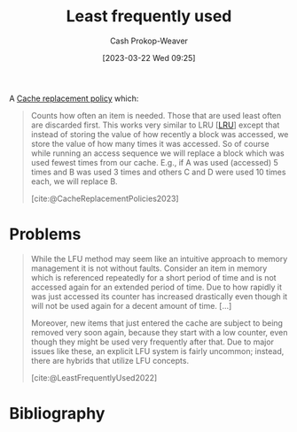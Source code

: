 :PROPERTIES:
:ID:       2c7820cc-7523-447e-924b-3f9340c3c29b
:LAST_MODIFIED: [2023-10-30 Mon 08:14]
:ROAM_ALIASES: LFU
:ROAM_REFS: [cite:@LeastFrequentlyUsed2022]
:END:
#+title: Least frequently used
#+hugo_custom_front_matter: :slug "2c7820cc-7523-447e-924b-3f9340c3c29b"
#+author: Cash Prokop-Weaver
#+date: [2023-03-22 Wed 09:25]
#+filetags: :concept:

A [[id:f1a77c99-0bb1-4972-a462-7ac47735faa8][Cache replacement policy]] which:

#+begin_quote
Counts how often an item is needed. Those that are used least often are discarded first. This works very similar to LRU [[[id:682e1968-6d7c-4689-a627-5a9903323194][LRU]]] except that instead of storing the value of how recently a block was accessed, we store the value of how many times it was accessed. So of course while running an access sequence we will replace a block which was used fewest times from our cache. E.g., if A was used (accessed) 5 times and B was used 3 times and others C and D were used 10 times each, we will replace B.

[cite:@CacheReplacementPolicies2023]
#+end_quote

* Problems
#+begin_quote
While the LFU method may seem like an intuitive approach to memory management it is not without faults. Consider an item in memory which is referenced repeatedly for a short period of time and is not accessed again for an extended period of time. Due to how rapidly it was just accessed its counter has increased drastically even though it will not be used again for a decent amount of time. [...]

Moreover, new items that just entered the cache are subject to being removed very soon again, because they start with a low counter, even though they might be used very frequently after that. Due to major issues like these, an explicit LFU system is fairly uncommon; instead, there are hybrids that utilize LFU concepts.

[cite:@LeastFrequentlyUsed2022]
#+end_quote

* Flashcards :noexport:
** Describe :fc:
:PROPERTIES:
:CREATED: [2023-03-22 Wed 09:26]
:FC_CREATED: 2023-03-22T16:27:38Z
:FC_TYPE:  double
:ID:       77b954d3-b968-43ae-87f2-3c776a3688b0
:END:
:REVIEW_DATA:
| position | ease | box | interval | due                  |
|----------+------+-----+----------+----------------------|
| front    | 2.50 |   7 |   193.03 | 2024-03-09T15:52:33Z |
| back     | 2.35 |   7 |   176.99 | 2024-03-20T13:21:25Z |
:END:

[[id:2c7820cc-7523-447e-924b-3f9340c3c29b][Least frequently used]]

*** Back
A [[id:f1a77c99-0bb1-4972-a462-7ac47735faa8][Cache replacement policy]] which discards items in the [[id:0bd96e38-6a09-4053-b5e8-cf707b03a3e5][Cache]] in ascending order of how many times they've been accessed.
*** Source
[cite:@CacheReplacementPolicies2023]
** AKA :fc:
:PROPERTIES:
:CREATED: [2023-03-22 Wed 09:27]
:FC_CREATED: 2023-03-22T16:28:05Z
:FC_TYPE:  cloze
:ID:       d8763015-e9ef-418f-8809-601f48cb0bfd
:FC_CLOZE_MAX: 1
:FC_CLOZE_TYPE: deletion
:END:
:REVIEW_DATA:
| position | ease | box | interval | due                  |
|----------+------+-----+----------+----------------------|
|        0 | 2.65 |   7 |   268.42 | 2024-06-16T00:28:26Z |
|        1 | 2.80 |   7 |   292.11 | 2024-08-17T17:58:32Z |
:END:

- {{[[id:2c7820cc-7523-447e-924b-3f9340c3c29b][Least frequently used]]}@0}
- {{[[id:2c7820cc-7523-447e-924b-3f9340c3c29b][LFU]]}@1}

*** Source
[cite:@CacheReplacementPolicies2023]
** Describe :fc:
:PROPERTIES:
:CREATED: [2023-03-22 Wed 09:29]
:FC_CREATED: 2023-03-22T16:32:09Z
:FC_TYPE:  double
:ID:       08c2cf28-e46e-42c6-91b8-23bba98e8027
:END:
:REVIEW_DATA:
| position | ease | box | interval | due                  |
|----------+------+-----+----------+----------------------|
| front    | 2.50 |   7 |   222.56 | 2024-05-06T04:59:49Z |
| back     | 2.65 |   6 |    99.32 | 2023-10-19T20:38:48Z |
:END:

Problems with [[id:2c7820cc-7523-447e-924b-3f9340c3c29b][Least frequently used]]

*** Back
- Items may be accessed many times over a short period of time, then not again for a long time. These items may not fall out of the cache as soon as we'd like.
- New items entering the cache, even though they may be accessed frequently, are subject to removal as they initially have a low access count
*** Source
[cite:@LeastFrequentlyUsed2022]
* Bibliography
#+print_bibliography:
